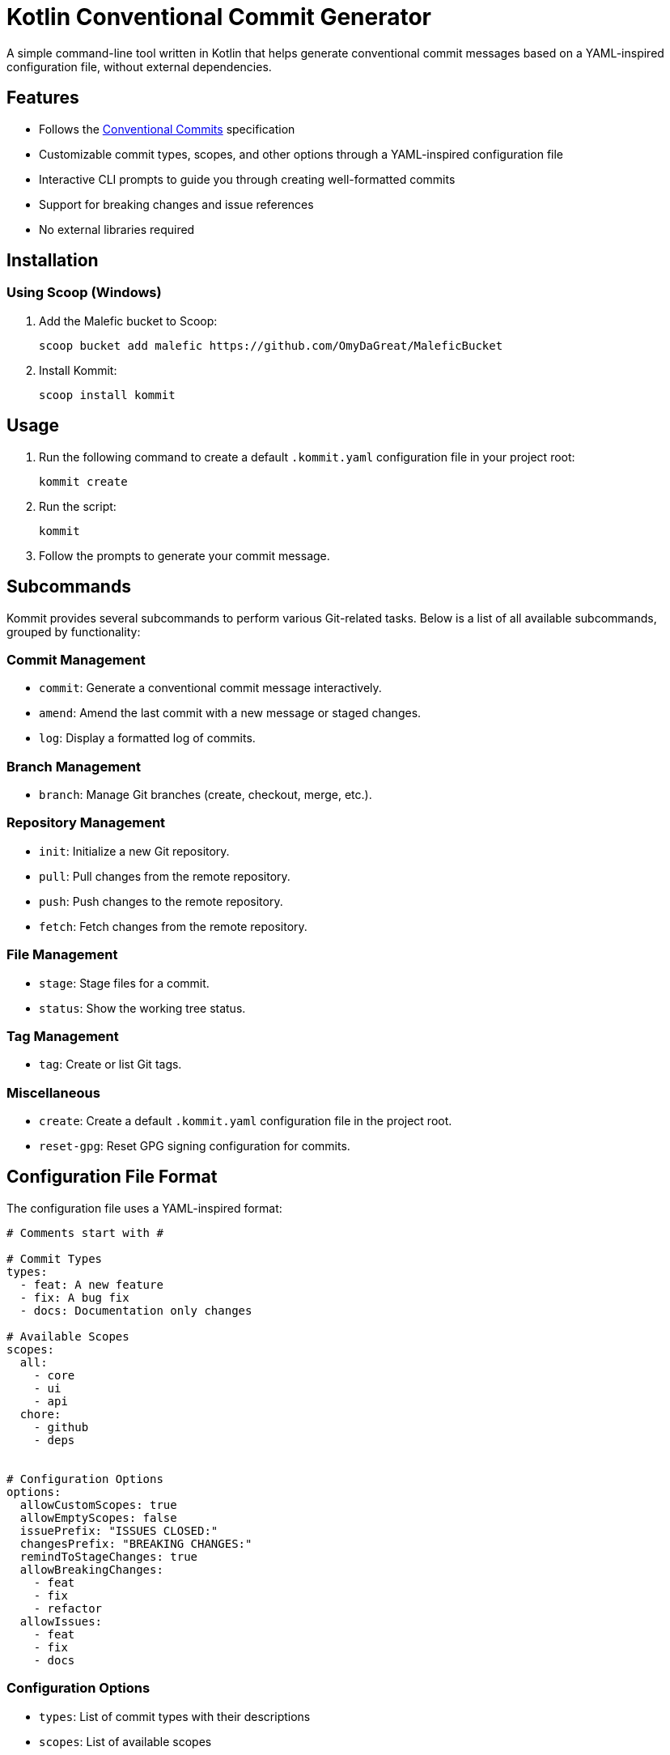 = Kotlin Conventional Commit Generator

A simple command-line tool written in Kotlin that helps generate conventional commit messages based on a YAML-inspired configuration file, without external dependencies.

== Features

* Follows the link:https://www.conventionalcommits.org/[Conventional Commits] specification
* Customizable commit types, scopes, and other options through a YAML-inspired configuration file
* Interactive CLI prompts to guide you through creating well-formatted commits
* Support for breaking changes and issue references
* No external libraries required

== Installation

=== Using Scoop (Windows)

1. Add the Malefic bucket to Scoop:

+
[source,sh]
----
scoop bucket add malefic https://github.com/OmyDaGreat/MaleficBucket
----

2. Install Kommit:


+
[source,sh]
----
scoop install kommit
----

== Usage

1. Run the following command to create a default `.kommit.yaml` configuration file in your project root:

+
[source,sh]
----
kommit create
----

2. Run the script:

+
[source,sh]
----
kommit
----

3. Follow the prompts to generate your commit message.

== Subcommands

Kommit provides several subcommands to perform various Git-related tasks. Below is a list of all available subcommands, grouped by functionality:

=== Commit Management
* `commit`: Generate a conventional commit message interactively.
* `amend`: Amend the last commit with a new message or staged changes.
* `log`: Display a formatted log of commits.

=== Branch Management
* `branch`: Manage Git branches (create, checkout, merge, etc.).

=== Repository Management
* `init`: Initialize a new Git repository.
* `pull`: Pull changes from the remote repository.
* `push`: Push changes to the remote repository.
* `fetch`: Fetch changes from the remote repository.

=== File Management
* `stage`: Stage files for a commit.
* `status`: Show the working tree status.

=== Tag Management
* `tag`: Create or list Git tags.

=== Miscellaneous
* `create`: Create a default `.kommit.yaml` configuration file in the project root.
* `reset-gpg`: Reset GPG signing configuration for commits.

== Configuration File Format

The configuration file uses a YAML-inspired format:

[source,yaml]
----
# Comments start with #

# Commit Types
types:
  - feat: A new feature
  - fix: A bug fix
  - docs: Documentation only changes

# Available Scopes
scopes:
  all:
    - core
    - ui
    - api
  chore:
    - github
    - deps


# Configuration Options
options:
  allowCustomScopes: true
  allowEmptyScopes: false
  issuePrefix: "ISSUES CLOSED:"
  changesPrefix: "BREAKING CHANGES:"
  remindToStageChanges: true
  allowBreakingChanges:
    - feat
    - fix
    - refactor
  allowIssues:
    - feat
    - fix
    - docs
----

=== Configuration Options
* `types`: List of commit types with their descriptions
* `scopes`: List of available scopes

NOTE: It's not necessary to have all the options, but the following are available:

* `options.allowCustomScopes`: Whether to allow custom scopes (true/false)
* `options.allowEmptyScopes`: Whether to allow empty scopes (true/false)
* `options.issuePrefix`: The prefix used for issue references in the footer
* `options.changesPrefix`: The prefix used for breaking changes in the footer
* `options.remindToStageChanges`: Whether to remind the user to stage changes (true/false)
* `options.allowBreakingChanges`: List of types that can have breaking changes
* `options.allowIssues`: List of types that can have issue references

== Example Commit Message

[source]
----
feat(ui)!: add new button component

This adds a new reusable button component with various styles and sizes.

BREAKING CHANGES: Changes the API for button styling

ISSUES CLOSED: #123, #456
----
